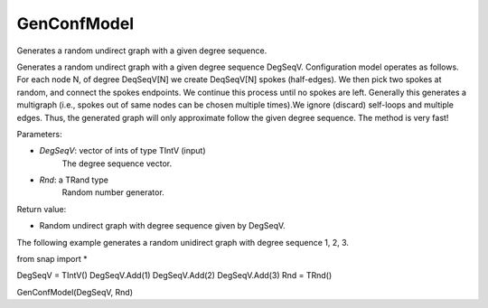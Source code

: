 GenConfModel
'''''''''''''''

.. function:: GenConfModel(DegSeqV, Rnd)

Generates a random undirect graph with a given degree sequence.

Generates a random undirect graph with a given degree sequence DegSeqV. Configuration model operates as follows. For each node N, of degree DeqSeqV[N] we create DeqSeqV[N] spokes (half-edges). We then pick two spokes at random, and connect the spokes endpoints. We continue this process until no spokes are left. Generally this generates a multigraph (i.e., spokes out of same nodes can be chosen multiple times).We ignore (discard) self-loops and multiple edges. Thus, the generated graph will only approximate follow the given degree sequence. The method is very fast!

Parameters:

- *DegSeqV*: vector of ints of type TIntV (input)
	The degree sequence vector.

- *Rnd*: a TRand type
	Random number generator.

Return value:

- Random undirect graph with degree sequence given by DegSeqV.

The following example generates a random unidirect graph with degree sequence 1, 2, 3. 

from snap import *

DegSeqV = TIntV()
DegSeqV.Add(1)
DegSeqV.Add(2)
DegSeqV.Add(3)
Rnd = TRnd()

GenConfModel(DegSeqV, Rnd)
